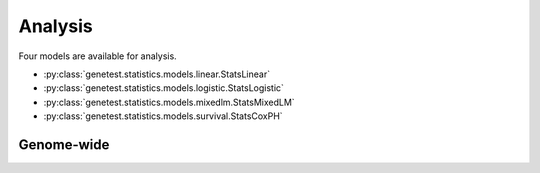 
Analysis
=========

Four models are available for analysis.

* :py:class:`genetest.statistics.models.linear.StatsLinear`
* :py:class:`genetest.statistics.models.logistic.StatsLogistic`
* :py:class:`genetest.statistics.models.mixedlm.StatsMixedLM`
* :py:class:`genetest.statistics.models.survival.StatsCoxPH`


Genome-wide
------------
